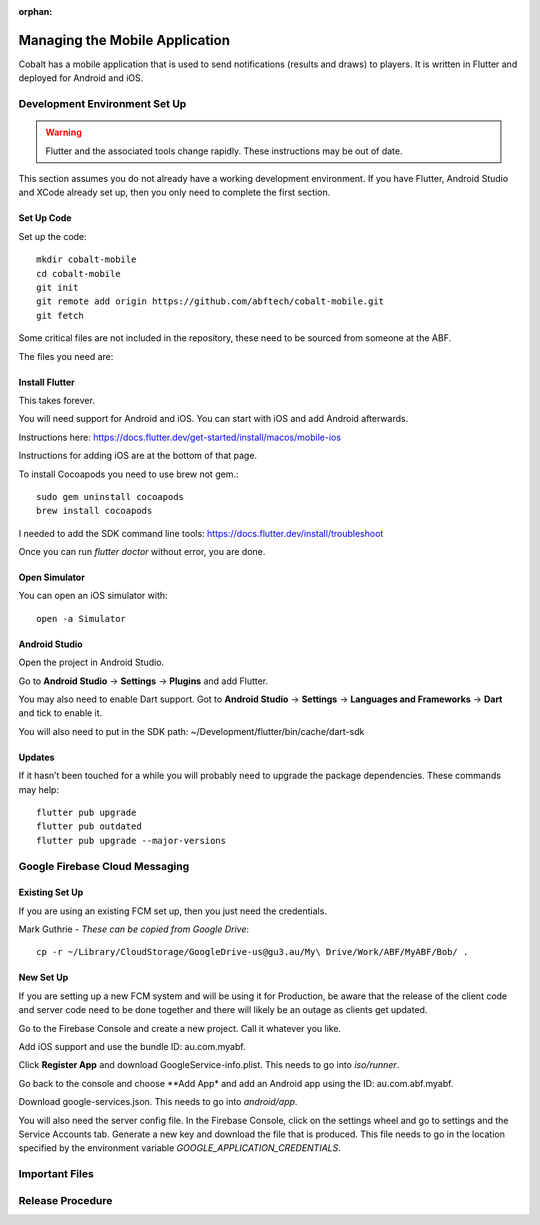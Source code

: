 :orphan:

.. image:: ../../images/cobalt.jpg
 :width: 300
 :alt: Cobalt Chemical Symbol

==================================
Managing the Mobile Application
==================================

Cobalt has a mobile application that is used to send notifications
(results and draws) to players. It is written in Flutter and deployed
for Android and iOS.

Development Environment Set Up
==============================

.. warning::
    Flutter and the associated tools change rapidly. These instructions
    may be out of date.

This section assumes you do not already have a working development environment.
If you have Flutter, Android Studio and XCode already set up, then you only
need to complete the first section.

Set Up Code
-----------

Set up the code::

    mkdir cobalt-mobile
    cd cobalt-mobile
    git init
    git remote add origin https://github.com/abftech/cobalt-mobile.git
    git fetch

Some critical files are not included in the repository, these need to
be sourced from someone at the ABF.

The files you need are::



Install Flutter
---------------

This takes forever.

You will need support for Android and iOS. You can start with iOS and add Android afterwards.

Instructions here: https://docs.flutter.dev/get-started/install/macos/mobile-ios

Instructions for adding iOS are at the bottom of that page.

To install Cocoapods you need to use brew not gem.::

    sudo gem uninstall cocoapods
    brew install cocoapods

I needed to add the SDK command line tools: https://docs.flutter.dev/install/troubleshoot

Once you can run `flutter doctor` without error, you are done.

Open Simulator
---------------

You can open an iOS simulator with::

    open -a Simulator

Android Studio
--------------

Open the project in Android Studio.

Go to **Android Studio** -> **Settings** -> **Plugins** and add Flutter.

You may also need to enable Dart support. Got to **Android Studio** -> **Settings** ->
**Languages and Frameworks** -> **Dart** and tick to enable it.

You will also need to put in the SDK path: ~/Development/flutter/bin/cache/dart-sdk

Updates
-------

If it hasn’t been touched for a while you will probably need to upgrade the package
dependencies. These commands may help::

    flutter pub upgrade
    flutter pub outdated
    flutter pub upgrade --major-versions

Google Firebase Cloud Messaging
===============================

Existing Set Up
---------------

If you are using an existing FCM set up, then you just need the credentials.

Mark Guthrie - *These can be copied from Google Drive*::

    cp -r ~/Library/CloudStorage/GoogleDrive-us@gu3.au/My\ Drive/Work/ABF/MyABF/Bob/ .

New Set Up
----------

If you are setting up a new FCM system and will be using it for Production, be aware
that the release of the client code and server code need to be done together and there
will likely be an outage as clients get updated.

Go to the Firebase Console and create a new project. Call it whatever you like.

Add iOS support and use the bundle ID: au.com.myabf.

Click **Register App** and download GoogleService-info.plist. This needs to go into
`iso/runner`.

Go back to the console and choose **Add App* and add an Android app using the ID: au.com.abf.myabf.

Download google-services.json. This needs to go into `android/app`.

You will also need the server config file. In the Firebase Console, click on the settings wheel and
go to settings and the Service Accounts tab. Generate a new key and download the file that is produced.
This file needs to go in the location specified by the environment variable `GOOGLE_APPLICATION_CREDENTIALS`.

Important Files
===============

Release Procedure
=================

